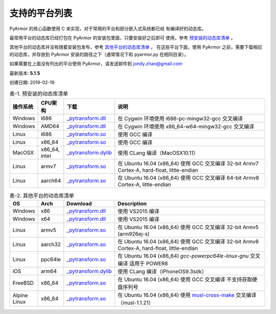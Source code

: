 .. _支持的平台列表:

支持的平台列表
==============

PyArmor 的核心函数使用 C 来实现，对于常用的平台和部分嵌入式系统都已经
有编译好的动态库。

最常用平台的动态库已经打包在 PyArmor 的安装包里面，只要安装好之后即可
使用，参考 `预安装的动态库清单`_ 。

其他平台的动态库并没有随着安装包发布，参考 `其他平台的动态库清单`_ 。
在这些平台下面，使用 PyArmor 之前，需要下载相应的动态库，并存放到
PyArmor 安装的路径之下（通常情况下和 pyarmor.py 在相同目录）。

如果需要在上面没有列出的平台使用 PyArmor，请发送邮件到 jondy.zhao@gmail.com

最新版本: **5.1.5**

创建日期: 2019-02-19

.. list-table:: 表-1. 预安装的动态库清单
   :name: 预安装的动态库清单
   :width: 100%
   :widths: 10 10 20 60
   :header-rows: 1

   * - 操作系统
     - CPU架构
     - 下载
     - 说明
   * - Windows
     - i686
     - `_pytransform.dll <http://pyarmor.dashingsoft.com/downloads/platforms/win32/_pytransform.dll>`_
     - 在 Cygwin 环境使用 i686-pc-mingw32-gcc 交叉编译
   * - Windows
     - AMD64
     - `_pytransform.dll <http://pyarmor.dashingsoft.com/downloads/platforms/win_amd64/_pytransform.dll>`_
     - 在 Cygwin 环境使用 x86_64-w64-mingw32-gcc 交叉编译
   * - Linux
     - i686
     - `_pytransform.so <http://pyarmor.dashingsoft.com/downloads/platforms/linux_i386/_pytransform.so>`_
     - 使用 GCC 编译
   * - Linux
     - x86_64
     - `_pytransform.so <http://pyarmor.dashingsoft.com/downloads/platforms/linux_x86_64/_pytransform.so>`_
     - 使用 GCC 编译
   * - MacOSX
     - x86_64, intel
     - `_pytransform.dylib <http://pyarmor.dashingsoft.com/downloads/platforms/macosx_x86_64/_pytransform.dylib>`_
     - 使用 CLang 编译（MacOSX10.11）
   * - Linux
     - armv7
     - `_pytransform.so <http://pyarmor.dashingsoft.com/downloads/platforms/armv7/_pytransform.so>`_
     - 在 Ubuntu 16.04 (x86_64) 使用 GCC 交叉编译
       32-bit Armv7 Cortex-A, hard-float, little-endian
   * - Linux
     - aarch64
     - `_pytransform.so <http://pyarmor.dashingsoft.com/downloads/platforms/armv8.64-bit/_pytransform.so>`_
     - 在 Ubuntu 16.04 (x86_64) 使用 GCC 交叉编译
       64-bit Armv8 Cortex-A, little-endian

.. list-table:: 表-2. 其他平台的动态库清单
   :name: 其他平台的动态库清单
   :width: 100%
   :widths: 10 10 20 60
   :header-rows: 1

   * - OS
     - Arch
     - Download
     - Description
   * - Windows
     - x86
     - `_pytransform.dll <http://pyarmor.dashingsoft.com/downloads/platforms/vs2015/x86/_pytransform.dll>`_
     - 使用 VS2015 编译
   * - Windows
     - x64
     - `_pytransform.dll <http://pyarmor.dashingsoft.com/downloads/platforms/vs2015/x64/_pytransform.dll>`_
     - 使用 VS2015 编译
   * - Linux
     - armv5
     - `_pytransform.so <http://pyarmor.dashingsoft.com/downloads/platforms/armv5/_pytransform.so>`_
     - 在 Ubuntu 16.04 (x86_64) 使用 GCC 交叉编译
       32-bit Armv5 (arm926ej-s)
   * - Linux
     - aarch32
     - `_pytransform.so <http://pyarmor.dashingsoft.com/downloads/platforms/armv8.32-bit/_pytransform.so>`_
     - 在 Ubuntu 16.04 (x86_64) 使用 GCC 交叉编译
       32-bit Armv8 Cortex-A, hard-float, little-endian
   * - Linux
     - ppc64le
     - `_pytransform.so <http://pyarmor.dashingsoft.com/downloads/platforms/ppc64le/_pytransform.so>`_
     - 在 Ubuntu 16.04 (x86_64) `gcc-powerpc64le-linux-gnu` 交叉编译
       适用于 POWER8
   * - iOS
     - arm64
     - `_pytransform.dylib <http://pyarmor.dashingsoft.com/downloads/platforms/ios.arm64/_pytransform.dylib>`_
     - 使用 CLang 编译（iPhoneOS9.3sdk）
   * - FreeBSD
     - x86_64
     - `_pytransform.so <http://pyarmor.dashingsoft.com/downloads/platforms/freebsd/_pytransform.so>`_
     - 在 Ubuntu 16.04 (x86_64) 使用 GCC 交叉编译
       不支持获取硬盘序列号
   * - Alpine Linux
     - x86_64
     - `_pytransform.so <http://pyarmor.dashingsoft.com/downloads/platforms/alpine/_pytransform.so>`_
     - 在 Ubuntu 16.04 (x86_64) 使用 `musl-cross-make <https://github.com/richfelker/musl-cross-make>`_ 交叉编译（musl-1.1.21）
